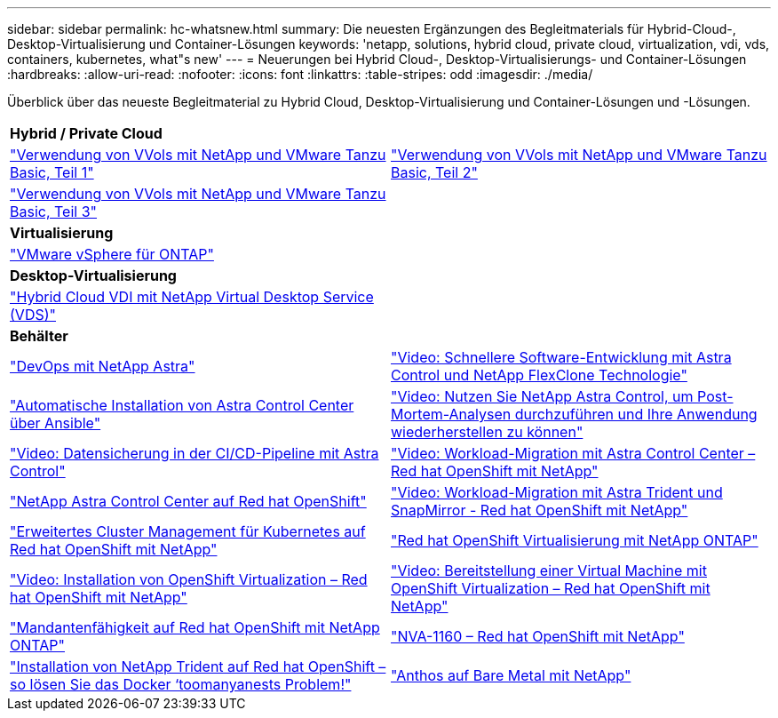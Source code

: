 ---
sidebar: sidebar 
permalink: hc-whatsnew.html 
summary: Die neuesten Ergänzungen des Begleitmaterials für Hybrid-Cloud-, Desktop-Virtualisierung und Container-Lösungen 
keywords: 'netapp, solutions, hybrid cloud, private cloud, virtualization, vdi, vds, containers, kubernetes, what"s new' 
---
= Neuerungen bei Hybrid Cloud-, Desktop-Virtualisierungs- und Container-Lösungen
:hardbreaks:
:allow-uri-read: 
:nofooter: 
:icons: font
:linkattrs: 
:table-stripes: odd
:imagesdir: ./media/


[role="lead"]
Überblick über das neueste Begleitmaterial zu Hybrid Cloud, Desktop-Virtualisierung und Container-Lösungen und -Lösungen.

[cols="1,1"]
|===


2+| *Hybrid / Private Cloud* 


| link:https://www.youtube.com/watch?v=ZtbXeOJKhrc["Verwendung von VVols mit NetApp und VMware Tanzu Basic, Teil 1"] | link:https://www.youtube.com/watch?v=FVRKjWH7AoE["Verwendung von VVols mit NetApp und VMware Tanzu Basic, Teil 2"] 


| link:https://www.youtube.com/watch?v=Y-34SUtTTtU["Verwendung von VVols mit NetApp und VMware Tanzu Basic, Teil 3"] |  


2+| *Virtualisierung* 


| link:virtualization/vsphere_ontap_ontap_for_vsphere.html["VMware vSphere für ONTAP"] |  


2+| *Desktop-Virtualisierung* 


| link:vdi-vds/hcvdivds_hybrid_cloud_vdi_with_virtual_desktop_service.html["Hybrid Cloud VDI mit NetApp Virtual Desktop Service (VDS)"] |  


2+| *Behälter* 


| link:containers/dwn_solution_overview.html["DevOps mit NetApp Astra"] | link:containers/rh-os-n_videos_astra_control_flexclone.html["Video: Schnellere Software-Entwicklung mit Astra Control und NetApp FlexClone Technologie"] 


| link:containers/rh-os-n_overview_astra.html["Automatische Installation von Astra Control Center über Ansible"] | link:containers/rh-os-n_videos_clone_for_postmortem_and_restore.html["Video: Nutzen Sie NetApp Astra Control, um Post-Mortem-Analysen durchzuführen und Ihre Anwendung wiederherstellen zu können"] 


| link:containers/rh-os-n_videos_data_protection_in_ci_cd_pipeline.html["Video: Datensicherung in der CI/CD-Pipeline mit Astra Control"] | link:containers/rh-os-n_videos_workload_migration_acc.html["Video: Workload-Migration mit Astra Control Center – Red hat OpenShift mit NetApp"] 


| link:containers/rh-os-n_overview_astra.html["NetApp Astra Control Center auf Red hat OpenShift"] | link:containers/rh-os-n_videos_workload_migration_manual.html["Video: Workload-Migration mit Astra Trident und SnapMirror - Red hat OpenShift mit NetApp"] 


| link:containers/rh-os-n_use_case_advanced_cluster_management_overview.html["Erweitertes Cluster Management für Kubernetes auf Red hat OpenShift mit NetApp"] | link:containers/rh-os-n_use_case_openshift_virtualization_overview.html["Red hat OpenShift Virtualisierung mit NetApp ONTAP"] 


| link:containers/rh-os-n_videos_openshift_virt_install.html["Video: Installation von OpenShift Virtualization – Red hat OpenShift mit NetApp"] | link:containers/rh-os-n_videos_openshift_virt_vm_deploy.html["Video: Bereitstellung einer Virtual Machine mit OpenShift Virtualization – Red hat OpenShift mit NetApp"] 


| link:containers/rh-os-n_use_case_multitenancy_overview.html["Mandantenfähigkeit auf Red hat OpenShift mit NetApp ONTAP"] | link:containers/rh-os-n_solution_overview.html["NVA-1160 – Red hat OpenShift mit NetApp"] 


| link:https://netapp.io/2021/05/21/docker-rate-limit-issue/["Installation von NetApp Trident auf Red hat OpenShift – so lösen Sie das Docker ‘toomanyanests Problem!"] | link:https://www.netapp.com/pdf.html?item=/media/21072-wp-7337.pdf["Anthos auf Bare Metal mit NetApp"] 
|===